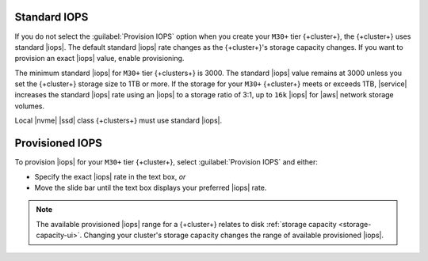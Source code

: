 Standard IOPS
~~~~~~~~~~~~~

If you do not select the :guilabel:`Provision IOPS` option when you create your ``M30+`` tier
{+cluster+}, the {+cluster+} uses standard |iops|. The default standard |iops|
rate changes as the {+cluster+}'s storage capacity changes. If you want to
provision an exact |iops| value, enable provisioning.

The minimum standard |iops| for ``M30+`` tier {+clusters+} is 3000.
The standard |iops| value remains at 3000 unless you set the {+cluster+} storage size
to 1TB or more. If the storage for your ``M30+`` {+cluster+} meets or exceeds 1TB,
|service| increases the standard |iops| rate using an |iops| to a storage
ratio of 3:1, up to ``16k`` |iops| for |aws| network storage volumes.

Local |nvme| |ssd| class {+clusters+} must use standard |iops|.

Provisioned IOPS
~~~~~~~~~~~~~~~~

To provision |iops| for your ``M30+`` tier {+cluster+}, select :guilabel:`Provision
IOPS` and either:

- Specify the exact |iops| rate in the text box, *or*

- Move the slide bar until the text box displays your preferred |iops|
  rate.

.. note::

   The available provisioned |iops| range for a {+cluster+} relates to disk
   :ref:`storage capacity <storage-capacity-ui>`. Changing your
   cluster's storage capacity changes the range of available provisioned |iops|.
